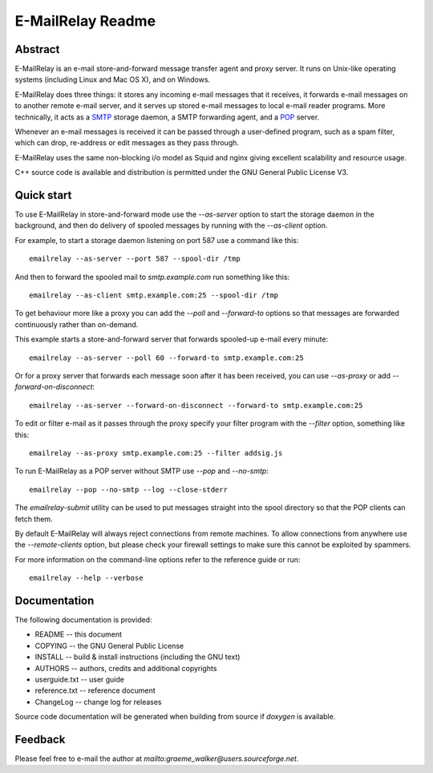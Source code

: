 ******************
E-MailRelay Readme
******************

Abstract
========
E-MailRelay is an e-mail store-and-forward message transfer agent and proxy
server. It runs on Unix-like operating systems (including Linux and Mac OS X),
and on Windows.

E-MailRelay does three things: it stores any incoming e-mail messages that
it receives, it forwards e-mail messages on to another remote e-mail server,
and it serves up stored e-mail messages to local e-mail reader programs. More
technically, it acts as a SMTP_ storage daemon, a SMTP forwarding agent, and
a POP_ server.

Whenever an e-mail messages is received it can be passed through a user-defined
program, such as a spam filter, which can drop, re-address or edit messages as
they pass through.

.. image:: whatisit.png
   :alt: whatisit.png


E-MailRelay uses the same non-blocking i/o model as Squid and nginx giving
excellent scalability and resource usage.

C++ source code is available and distribution is permitted under the GNU
General Public License V3.

Quick start
===========
To use E-MailRelay in store-and-forward mode use the *--as-server* option to
start the storage daemon in the background, and then do delivery of spooled
messages by running with the *--as-client* option.

.. image:: serverclient.png
   :alt: serverclient.png


For example, to start a storage daemon listening on port 587 use a command
like this:

::

    emailrelay --as-server --port 587 --spool-dir /tmp

And then to forward the spooled mail to *smtp.example.com* run something
like this:

::

    emailrelay --as-client smtp.example.com:25 --spool-dir /tmp

To get behaviour more like a proxy you can add the *--poll* and *--forward-to*
options so that messages are forwarded continuously rather than on-demand.

.. image:: forwardto.png
   :alt: forwardto.png


This example starts a store-and-forward server that forwards spooled-up e-mail
every minute:

::

    emailrelay --as-server --poll 60 --forward-to smtp.example.com:25

Or for a proxy server that forwards each message soon after it has been
received, you can use *--as-proxy* or add *--forward-on-disconnect*:

::

    emailrelay --as-server --forward-on-disconnect --forward-to smtp.example.com:25

To edit or filter e-mail as it passes through the proxy specify your filter
program with the *--filter* option, something like this:

::

    emailrelay --as-proxy smtp.example.com:25 --filter addsig.js

To run E-MailRelay as a POP server without SMTP use *--pop* and *--no-smtp*:

::

    emailrelay --pop --no-smtp --log --close-stderr

The *emailrelay-submit* utility can be used to put messages straight into the
spool directory so that the POP clients can fetch them.

By default E-MailRelay will always reject connections from remote machines. To
allow connections from anywhere use the *--remote-clients* option, but please
check your firewall settings to make sure this cannot be exploited by spammers.

For more information on the command-line options refer to the reference guide
or run:

::

    emailrelay --help --verbose

Documentation
=============
The following documentation is provided:

* README -- this document
* COPYING -- the GNU General Public License
* INSTALL -- build & install instructions (including the GNU text)
* AUTHORS -- authors, credits and additional copyrights
* userguide.txt -- user guide
* reference.txt -- reference document
* ChangeLog -- change log for releases

Source code documentation will be generated when building from source if
*doxygen* is available.

Feedback
========
Please feel free to e-mail the author at *mailto:graeme_walker@users.sourceforge.net*.


.. _POP: https://en.wikipedia.org/wiki/Post_Office_Protocol
.. _SMTP: https://en.wikipedia.org/wiki/Simple_Mail_Transfer_Protocol

